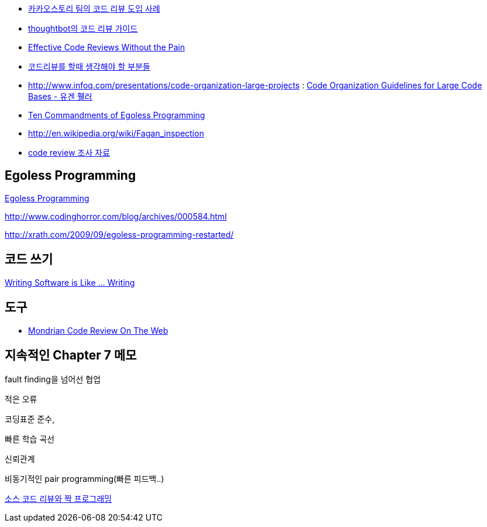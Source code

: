 * http://tech.kakao.com/2016/02/04/code-review/[카카오스토리 팀의 코드 리뷰 도입 사례]
* http://haruair.com/blog/3116[thoughtbot의 코드 리뷰 가이드]
* http://www.developer.com/tech/article.php/3579756[Effective Code Reviews Without the Pain]
* http://moai.tistory.com/907[코드리뷰를 할때 생각해야 할 부분들]
* http://www.infoq.com/presentations/code-organization-large-projects[http://www.infoq.com/presentations/code-organization-large-projects] : http://whiteship.tistory.com/1767[Code Organization Guidelines for Large Code Bases - 유겐 휄러]
* http://articles.techrepublic.com.com/5100-22-1045782.html[Ten Commandments of Egoless Programming]
* http://en.wikipedia.org/wiki/Fagan_inspection[http://en.wikipedia.org/wiki/Fagan_inspection]
* http://swprocess.egloos.com/2462137[code review 조사 자료]

== Egoless Programming
http://lastmind.net/blog/2008/01/egoless-programming.html[Egoless Programming]

http://www.codinghorror.com/blog/archives/000584.html[http://www.codinghorror.com/blog/archives/000584.html]

http://xrath.com/2009/09/egoless-programming-restarted/[http://xrath.com/2009/09/egoless-programming-restarted/]


== 코드 쓰기

http://www.artima.com/weblogs/viewpost.jsp?thread=255898[Writing Software is Like ... Writing]

== 도구
* http://video.google.com/videoplay?docid=-8502904076440714866[Mondrian Code Review On The Web]


== 지속적인 Chapter 7 메모

fault finding을 넘어선 협업

적은 오류

코딩표준 준수,

빠른 학습 곡선

신뢰관계

비동기적인 pair programming(빠른 피드백..)

http://javajigi.tistory.com/228[소스 코드 리뷰와 짝 프로그래밍]
